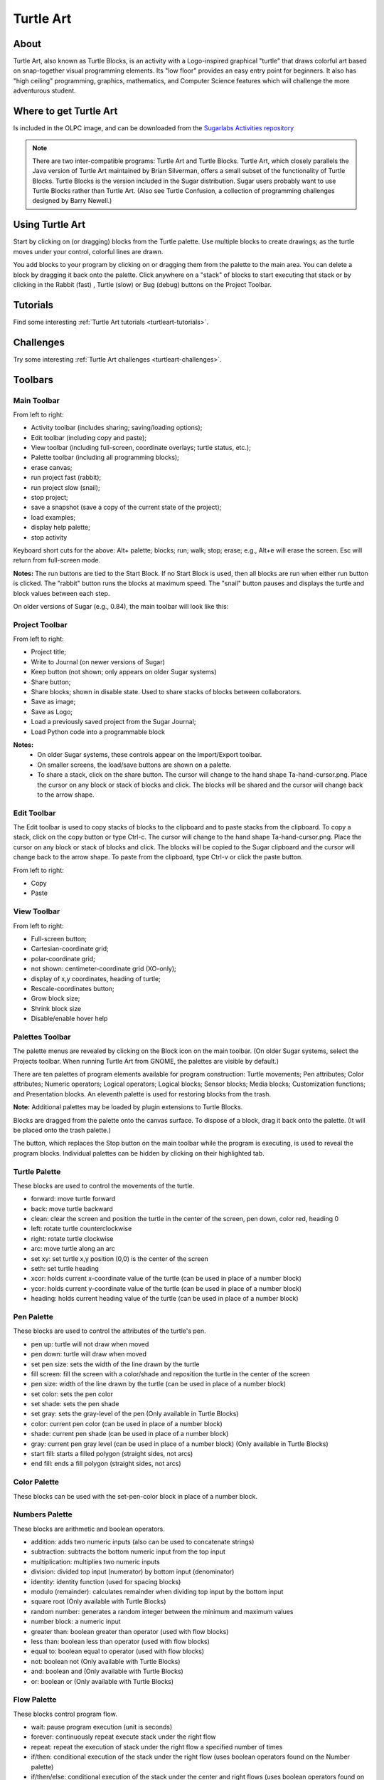 ==========
Turtle Art
==========

About
-----

.. image :: ../images/Activity-Turtle_Art.png

Turtle Art, also known as Turtle Blocks, is an activity with a Logo-inspired graphical "turtle" that draws colorful art based on snap-together visual programming elements. Its "low floor" provides an easy entry point for beginners. It also has "high ceiling" programming, graphics, mathematics, and Computer Science features which will challenge the more adventurous student.

Where to get Turtle Art
-----------------------

Is included in the OLPC image, and can be downloaded from the `Sugarlabs Activities repository <http://activities.sugarlabs.org/en-US/sugar/addon/4027>`_

.. note ::

   There are two inter-compatible programs: Turtle Art and Turtle Blocks. Turtle Art, which closely parallels the Java version of Turtle Art maintained by Brian Silverman, offers a small subset of the functionality of Turtle Blocks. Turtle Blocks is the version included in the Sugar distribution. Sugar users probably want to use Turtle Blocks rather than Turtle Art. (Also see Turtle Confusion, a collection of programming challenges designed by Barry Newell.)

Using Turtle Art
----------------

.. image :: ../images/300px-Screenshot_of_Turtle_Art_Activity_getting_started.png

Start by clicking on (or dragging) blocks from the Turtle palette. Use multiple blocks to create drawings; as the turtle moves under your control, colorful lines are drawn.

You add blocks to your program by clicking on or dragging them from the palette to the main area. You can delete a block by dragging it back onto the palette. Click anywhere on a "stack" of blocks to start executing that stack or by clicking in the Rabbit (fast) , Turtle (slow) or Bug (debug) buttons |rabit-turtle| on the Project Toolbar.

.. |rabit-turtle| image:: ../images/80px-Rabbitturtle.jpg

Tutorials
---------

Find some interesting :ref:`Turtle Art tutorials  <turtleart-tutorials>`.

Challenges
----------

Try some interesting :ref:`Turtle Art challenges <turtleart-challenges>`.

Toolbars
--------

Main Toolbar
::::::::::::

.. image :: ../images/TAmain.png

From left to right:

* Activity toolbar (includes sharing; saving/loading options);
* Edit toolbar (including copy and paste);
* View toolbar (including full-screen, coordinate overlays; turtle status, etc.);
* Palette toolbar (including all programming blocks);
* erase canvas;
* run project fast (rabbit);
* run project slow (snail);
* stop project;
* save a snapshot (save a copy of the current state of the project);
* load examples;
* display help palette;
* stop activity 

Keyboard short cuts for the above: Alt+ palette; blocks; run; walk; stop; erase; e.g., Alt+e will erase the screen. Esc will return from full-screen mode.

**Notes:** The run buttons are tied to the Start Block. If no Start Block is used, then all blocks are run when either run button is clicked. The "rabbit" button runs the blocks at maximum speed. The "snail" button pauses and displays the turtle and block values between each step.

On older versions of Sugar (e.g., 0.84), the main toolbar will look like this:

.. image :: ../images/TA0.84.png

Project Toolbar
:::::::::::::::

.. image :: ../images/TurtleBlocks_Toolbar_1.png

From left to right:

* Project title;
* Write to Journal (on newer versions of Sugar)
* Keep button (not shown; only appears on older Sugar systems)
* Share button;
* Share blocks; shown in disable state. Used to share stacks of blocks between collaborators.
* Save as image;
* Save as Logo;
* Load a previously saved project from the Sugar Journal;
* Load Python code into a programmable block 

**Notes:**
   * On older Sugar systems, these controls appear on the Import/Export toolbar. 

   * On smaller screens, the load/save buttons are shown on a palette. 
   * To share a stack, click on the share button. The cursor will change to the hand shape Ta-hand-cursor.png. Place the cursor on any block or stack of blocks and click. The blocks will be shared and the cursor will change back to the arrow shape. 

.. image :: ../images/TurtleBlocks_Toolbar_1a.png

Edit Toolbar
::::::::::::

.. image :: ../images/TurtleBlocks_Toolbar_2.png

The Edit toolbar is used to copy stacks of blocks to the clipboard and to paste stacks from the clipboard. To copy a stack, click on the copy button or type Ctrl-c. The cursor will change to the hand shape Ta-hand-cursor.png. Place the cursor on any block or stack of blocks and click. The blocks will be copied to the Sugar clipboard and the cursor will change back to the arrow shape. To paste from the clipboard, type Ctrl-v or click the paste button.

From left to right:

* Copy
* Paste 

View Toolbar
::::::::::::

.. image :: ../images/TurtleBlocks_Toolbar_4.png

From left to right:

* Full-screen button;
* Cartesian-coordinate grid;
* polar-coordinate grid;
* not shown: centimeter-coordinate grid (XO-only);
* display of x,y coordinates, heading of turtle;
* Rescale-coordinates button;
* Grow block size;
* Shrink block size
* Disable/enable hover help 

Palettes Toolbar
::::::::::::::::

The palette menus are revealed by clicking on the Block icon on the main toolbar. (On older Sugar systems, select the Projects toolbar. When running Turtle Art from GNOME, the palettes are visible by default.)

.. image :: ../images/TurtleBlocks_Toolbar_5.png

There are ten palettes of program elements available for program construction: Turtle movements; Pen attributes; Color attributes; Numeric operators; Logical operators; Logical blocks; Sensor blocks; Media blocks; Customization functions; and Presentation blocks. An eleventh palette is used for restoring blocks from the trash.

**Note:** Additional palettes may be loaded by plugin extensions to Turtle Blocks.

Blocks are dragged from the palette onto the canvas surface. To dispose of a block, drag it back onto the palette. (It will be placed onto the trash palette.)


The |Showblocks| button, which replaces the Stop button on the main toolbar while the program is executing, is used to reveal the program blocks. Individual palettes can be hidden by clicking on their highlighted tab.

.. |Showblocks| image:: ../images/55px-Show-blocks.svg.png

Turtle Palette
::::::::::::::

.. image :: ../images/TAturtle.png

These blocks are used to control the movements of the turtle.

* forward: move turtle forward
* back: move turtle backward
* clean: clear the screen and position the turtle in the center of the screen, pen down, color red, heading 0
* left: rotate turtle counterclockwise
* right: rotate turtle clockwise
* arc: move turtle along an arc
* set xy: set turtle x,y position (0,0) is the center of the screen
* seth: set turtle heading
* xcor: holds current x-coordinate value of the turtle (can be used in place of a number block)
* ycor: holds current y-coordinate value of the turtle (can be used in place of a number block)
* heading: holds current heading value of the turtle (can be used in place of a number block) 

Pen Palette
:::::::::::

.. image :: ../images/TApen.png

These blocks are used to control the attributes of the turtle's pen.

* pen up: turtle will not draw when moved
* pen down: turtle will draw when moved
* set pen size: sets the width of the line drawn by the turtle
* fill screen: fill the screen with a color/shade and reposition the turtle in the center of the screen
* pen size: width of the line drawn by the turtle (can be used in place of a number block)
* set color: sets the pen color
* set shade: sets the pen shade
* set gray: sets the gray-level of the pen (Only available in Turtle Blocks)
* color: current pen color (can be used in place of a number block)
* shade: current pen shade (can be used in place of a number block)
* gray: current pen gray level (can be used in place of a number block) (Only available in Turtle Blocks)
* start fill: starts a filled polygon (straight sides, not arcs)
* end fill: ends a fill polygon (straight sides, not arcs) 

Color Palette
:::::::::::::

.. image :: ../images/TAcolors.png

These blocks can be used with the set-pen-color block in place of a number block.

Numbers Palette
:::::::::::::::

.. image :: ../images/TAnumbers.png

These blocks are arithmetic and boolean operators.

* addition: adds two numeric inputs (also can be used to concatenate strings)
* subtraction: subtracts the bottom numeric input from the top input
* multiplication: multiplies two numeric inputs
* division: divided top input (numerator) by bottom input (denominator)
* identity: identity function (used for spacing blocks)
* modulo (remainder): calculates remainder when dividing top input by the bottom input
* square root (Only available with Turtle Blocks)
* random number: generates a random integer between the minimum and maximum values
* number block: a numeric input
* greater than: boolean greater than operator (used with flow blocks)
* less than: boolean less than operator (used with flow blocks)
* equal to: boolean equal to operator (used with flow blocks)
* not: boolean not (Only available with Turtle Blocks)
* and: boolean and (Only available with Turtle Blocks)
* or: boolean or (Only available with Turtle Blocks) 

Flow Palette
::::::::::::

.. image :: ../images/TAflow.png

These blocks control program flow.

* wait: pause program execution (unit is seconds)
* forever: continuously repeat execute stack under the right flow
* repeat: repeat the execution of stack under the right flow a specified number of times
* if/then: conditional execution of the stack under the right flow (uses boolean operators found on the Number palette)
* if/then/else: conditional execution of the stack under the center and right flows (uses boolean operators found on the Number palette)
* vertical spacer
* stop stack: interrupt execution
* while: execute stack under right flow while the condition is true (uses boolean operators found on the Number palette) (Only available with Turtle Blocks)
* until: execute stack under right flow until the condition is true (uses boolean operators found on the Number palette) (Only available with Turtle Blocks) 

**Note:** Nesting while and/or until blocks is not always reliable. If you encounter an error, try putting the nested block in a separate stack, accessed with an action block.

Blocks Palette
::::::::::::::

.. image :: ../images/TAblocks.png

These blocks are for defining variables and subroutines.

* start: connects action to toolbar 'Run' button
* store in box 1: store a number, string, or media object in box 1 (Only available with Turtle Blocks)
* store in box 2: store a number, string, or media object in box 2 (Only available with Turtle Blocks)
* text: string input
* box 1: current value of box 1 (can be used in place of a number block) (Only available with Turtle Blocks)
* box 2: current value of box 2 (can be used in place of a number block) (Only available with Turtle Blocks)
* box: current value of named box (can be used in place of a number block)
* store in: store a number, string, or media object in a named box
* action: top of named action stack
* action 1: top of action 1 stack (Only available with Turtle Blocks)
* action 2: top of action 2 stack (Only available with Turtle Blocks)
* action: execute named action stack
* action 2: execute action 2 stack (Only available with Turtle Blocks)
* action 1: execute action 1 stack (Only available with Turtle Blocks) 

**Note:** When a named action or named box block are used, new blocks appear on the palette that correspond to these names; e.g., if a top of action stack is rename, "to square", an action block, "to square" is added to the palette.

Sensors Palette
:::::::::::::::

.. image :: ../images/TAsensors.png

* query keyboard: check for keyboard input (results are stored in the keyboard block)
* keyboard: current value of keyboard input (can be used in place of a number block)
* read pixel: push the RGB value of the pixel under the turtle onto the FILO (blue is first, red is last)
* turtle sees: the "palette color" of the pixel under the turtle
* time: number of seconds since program began
* sound: raw data from microphone ranging -32000 to 32000
* volume (loudness): ranging 0 to 32000
* pitch: the resolution is +-8Hz
* brightness: average luminance seen through camera
* camera: grab image from camera
* button down: current state of the mouse button (1 == down; 0 == ip)
* mouse x: x position of mouse
* mouse y: y position of mouse 

The OLPC XO can measure external inputs with its microphone jack:

* resistance: measurement range is 750 to 14k ohms, (OLPC XO1) and 2k ohms to open circuit (OLPC XO1.5)
* voltage: measurement range is DC 0.4V to 1.85V. (OLPC XO1) and 0.17V to 3.0V (OLPC XO1.5) 

The OLPC XO 1.75 also includes an accelerometer.

* accelerate (not shown): measure the acceleration of the computer. Results are pushed to the stack and can be retrieved by using 3 'pop' blocks (one for X (horizontal), one for Y (vertical), and one for Z (forward/backward)) 

See `Using Turtle Art Sensors <http://wiki.sugarlabs.org/go/Activities/Turtle_Art/Using_Turtle_Art_Sensors>`_ for more details about the sensor blocks.

Media Palette
:::::::::::::

.. image :: ../images/TAmedia.png

These are a collection of blocks used for displaying media objects, such as images from the Journal.

* journal: Sugar Journal media object (used with show block) (also available in Turtle Art)
* audio: Sugar Journal media object (used with show block)
* video: Sugar Journal media object (used with show block)
* description: Sugar Journal description field (used with show block)
* text: text string (used with show block; also used with box and action blocks)
* show: draw text or display media object from the Journal
* set scale: sets the scale of images displayed with show block
* save picture: save the canvas to the Sugar Journal as a .png image (note: saves the canvas as displayed)
* save SVG: save turtle graphics to the Sugar Journal as a .svg image (note: only saves the changes to the canvas in the current execution run)
* scale: sets scale for show block (100% is full-screen)
* wait for media: used to pause program while audio or video file plays
* media stop: stop current sound or video
* media pause: pause current sound or video
* media resume: resume playing paused media
* speak: sends text to the voice synthesizer
* sine wave: plays a sine wave of a given frequency, amplitude, and duration 

Extras Palette
::::::::::::::

.. image :: ../images/TAextras.png

These are a collection of extra blocks for accessing advanced features only available in Turtle Blocks.

* push: push value onto FILO (first-in last-out) heap
* show heap: show FILO in status block
* empty heap: empty the FILO
* pop: pop value off of the FILO (can be used in place of a number block)
* print: print value in status block (also available in Turtle Art)
* comment: program comment (displayed in "walk" mode)
* chr: Python chr primitive: converts ASCII to character (useful for converting keyboard input to text)
* int: Python int primitive: converts input to integers
* Python: a programmable block (can be used in place of a number block) 

        add your own math equation in the block, e.g., sin(x); This block is expandable to support up to three variables, e.g. f(x,y,z) 

* Import Python: import Python code from the Sugar Journal (a more general-purpose programmable block). This block accepts a single variable x, as an input or up to 3 variables as an array x[0], x[1] and x[2]
* Cartesian: display Cartesian coordinate grid overlay
* polar: display polar coordinate grid overlay
* turtle: specify which turtle is active
* turtle shell: import a image from the Journal to use as the turtle's 'shell', i.e., replace the turtle with a sprite.
* sandwich clamp: "clamp" a stack of blocks to hide 

Portfolio Palette
:::::::::::::::::

.. image :: ../images/TAportfolio.png

These blocks are used to make multimedia presentations only available in Turtle Blocks.

* hide blocks: hides all blocks and palettes (useful for decluttering the screen during presentations) (also available in Turtle Art)
* show blocks: shows blocks and palettes (useful for resuming programming after a presentation)
* full screen: goes into full-screen mode (hides Sugar toolbars)
* list slide: used for bulleted lists; This block is expandable, allowing you to add as many bullets as you need
* picture slides: used for picture slides (1×1, 2×2, 1×2, and 2×1) 

Only available in Turtle Blocks:

* left: holds current x-coordinate value of the left edge of the screen (can be used in place of a number block)
* top: holds current y-coordinate value of the top edge of the screen (can be used in place of a number block)
* right: holds current x-coordinate value of the right edge of the screen (can be used in place of a number block)
* bottom: holds current y-coordinate value of the bottom edge of the screen (can be used in place of a number block)
* width: screen width (can be used in place of a number block)
* height: screen height (can be used in place of a number block) 

**Note:** The slide blocks expand into stacks that can be edited for customized presentations. 

Trash Palette
:::::::::::::

.. image :: ../images/TAtrash.png

This palette holds any blocks that have been put in the trash. You can drag blocks out of the trash to restore them. The trash palette is emptied when you quit Turtle Art.

Vertical palettes
:::::::::::::::::

.. figure :: ../images/300px-TAvertical.png

    An example of a vertical palette. Vertical palettes are used by default on the OLPC XO laptops running older versions of Sugar.


Learning with Turtle Art
------------------------

Tony Forster and Mokurai have created a number of Activities/Turtle Art/Tutorials Turtle Art Tutorials on a wide range of math, programming, art, and Computer Science topics. There is also a substantial literature of educational materials using the Logo programming language, from which Turtle Art and Turtle Blocks derive. The Exploring with Logo series from MIT Press is particularly recommended for showing how far beyond simple graphics Logo can go. Mokurai recommends starting with his first three, specifically designed for helping beginners of all ages, starting with the preliterate in preschool.

* `You be the Turtle <http://wiki.sugarlabs.org/go/Activities/Turtle_Art/Tutorials/You_be_the_Turtle>`_ without the computer.
* `Mathematics and art <http://wiki.sugarlabs.org/go/Activities/Turtle_Art/Tutorials/Mathematics_and_art>`_, an introduction to TA.
* `Counting <http://wiki.sugarlabs.org/go/Activities/Turtle_Art/Tutorials/Counting>`_ 

Extending Turtle Art
--------------------

There are versions of Turtle Art in several programming languages and environments, including Logo, Python, Smalltalk, and others. Turtle Art can export programs in Logo, as explained below. There are programmable blocks in Turtle Art which make it possible to include any Python program within the Turtle Art world. The simplest case is a single function call used in a graphing program, but there is no inherent limit on what capabilities of Python one can add to TA.

Exporting to Berkeley Logo
--------------------------

Turtle Art can export its projects to `Berkeley Logo <http://www.cs.berkeley.edu/~bh/>`_ (using either **View Source** or the **Save as Logo** button on the **Project Toolbar**) 

Python Blocks in Turtle Art
---------------------------

There are two ways to create Python blocks: by loading sample code provided with Turtle Art or by loading Python code the your Journal.

**Loading sample code**

A number of individual sample programs are provided. Clicking on the Load Python Block button on the Load/Save Toolbar |loadpython| will invoke a file-selector dialog. Select the sample that you want and it will be both copied to the Journal and loaded into a Python block.

.. |loadpython| image:: ../images/Loadpythonsamples.jpg

.. image :: ../images/Pythonsampleselector.jpg

**Loading code from the Journal**

Clicking on a Python block |pythoncodeblock| that has been dragged onto the canvas from the Extras palette will invoke an object-selector dialog.

.. |pythoncodeblock| image:: ../images/45px-Pythoncodeblock.jpg

.. image :: ../images/Pythonobjectselector.jpg

Select the Python code that that you want and that code will be loaded into the selected block.

You can't run a Python block by clicking on it, as that opens the object selector; instead attach the block to another one and click elsewhere on the stack you have created.

Which ever way you create them, multiple Python blocks can have different code loaded in them.

Modifying Turtle Art
--------------------

Turtle Art is under the MIT license. You are free to use it and learn with it. You are also encourage to modify it to suit your needs or just for a further opportunity to learn.

Much of the motivation behind the Version 83 refactoring of the code was to make it easier for you to make changes. Most changes can be confined to two modules: taconstants.py and talogo.py. The former defines the blocks and palettes; the latter defines what code is executed by a block.

**Note:** As of Version 106, there is also support for plugins. If you can use the plugin mechanism to add support for additional devices, e.g., Arduino, or for making modifications such as are described below without making changes to the standard code base. (The advantage to the latter is that your changes will remain intact even after you upgrade to a newer version.)

The tabasics.py file contains the constants that by-in-large determine the behavior of Turtle Art. Notably, the block palettes are defined below. If you want to add a new block to Turtle Art, you could simply add a block of code to that file or to turtle_block_plugin.py, which contains additional blocks. (Even better, write your own plugin!!)

Adding a new palette is simply a matter of:

::

    palette = make_palette('mypalette',  # the name of your palette
                          colors=["#00FF00", "#00A000"],
                          help_string=_('Palette of my custom commands'))

For example, if we want to add a new turtle command, 'uturn', we'd use the add_block method in the Palette class.

::

   palette.add_block('uturn',  # the name of your block
                     style='basic-style',  # the block style
                     label=_('u turn'),  # the label for the block
                     prim_name='uturn',  # code reference (see below)
                     help_string=_('turns the turtle 180 degrees'))

Next, you need to define what your block will do. def_prim takes 3 arguments: the primitive name, the number of arguments—0 in this case—and the function to call—in this case, the canvas.seth function to set the heading.

::

   self.tw.lc.def_prim('uturn', 0,
       lambda self: self.tw.canvas.seth(self.tw.canvas.heading + 180))

That's it. When you next run Turtle Art, you will have a 'uturn' block on the 'mypalette' palette.

You will have to create icons for the palette-selector buttons. These are kept in the icons subdirectory. You need two icons: mypaletteoff.svg and mypaletteon.svg, where 'mypalette' is the same string as the entry you used in instantiating the Palette class. Note that the icons should be the same size (55x55) as the others. (This is the default icon size for Sugar toolbars.)

Where to report problems
------------------------

Please file bug reports `here <https://bugs.sugarlabs.org/newticket?component=Turtleart>`_.

Credits
-------

    Walter Bender and Raúl Gutiérrez Segalés maintain the code (with some occasional help from Simon Schampijer)

    Alan Jhonn Aguiar Schwyn and the Butia Team have provided great feedback and many patches.

    Especially helpful feedback from Tony Forster, Guzmán Trinidad, and Bill Kerr

    Brian Silverman is the first author of Turtle Art
